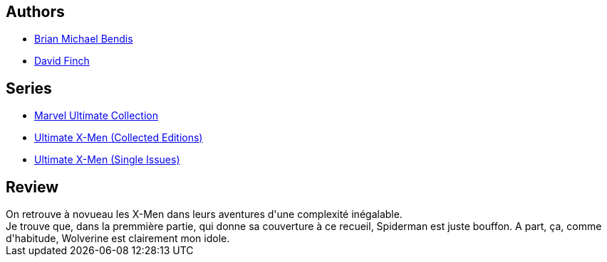 :jbake-type: post
:jbake-status: published
:jbake-title: Ultimate X-Men Collection, Book 4
:jbake-tags:  combat, complot, surhomme,_année_2010,_mois_mai,_note_3,rayon-bd,read
:jbake-date: 2010-05-09
:jbake-depth: ../../
:jbake-uri: goodreads/books/9780785112518.adoc
:jbake-bigImage: https://i.gr-assets.com/images/S/compressed.photo.goodreads.com/books/1576866525l/105904._SX98_.jpg
:jbake-smallImage: https://i.gr-assets.com/images/S/compressed.photo.goodreads.com/books/1576866525l/105904._SY75_.jpg
:jbake-source: https://www.goodreads.com/book/show/105904
:jbake-style: goodreads goodreads-book

++++
<div class="book-description">

</div>
++++


## Authors
* link:../authors/12424.html[Brian Michael Bendis]
* link:../authors/61322.html[David Finch]

## Series
* link:../series/Marvel_Ultimate_Collection.html[Marvel Ultimate Collection]
* link:../series/Ultimate_X-Men_(Collected_Editions).html[Ultimate X-Men (Collected Editions)]
* link:../series/Ultimate_X-Men_(Single_Issues).html[Ultimate X-Men (Single Issues)]

## Review

++++
On retrouve à novueau les X-Men dans leurs aventures d'une complexité inégalable.<br/>Je trouve que, dans la premmière partie, qui donne sa couverture à ce recueil, Spiderman est juste bouffon. A part, ça, comme d'habitude, Wolverine est clairement mon idole.
++++